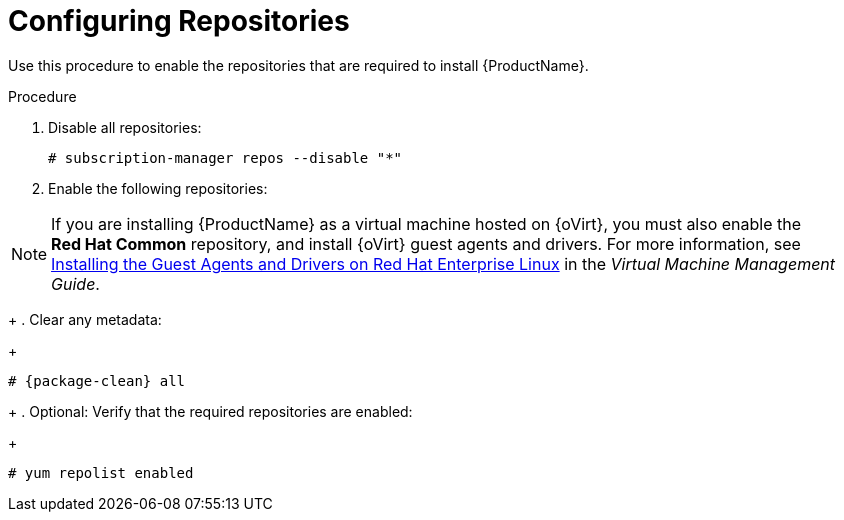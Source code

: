 [id="configuring-repositories-proxy_{context}"]

= Configuring Repositories

ifdef::foreman-el,katello[]
This procedure is only for Katello plug-in and {RHEL}-based operating system users.
endif::[]

Use this procedure to enable the repositories that are required to install {ProductName}.

.Procedure

. Disable all repositories:
+
[options="nowrap"]
----
# subscription-manager repos --disable "*"
----
+
. Enable the following repositories:
ifdef::foreman-el,katello[]
+
[options="nowrap" subs="+quotes,attributes"]
----
# subscription-manager repos --enable={RepoRHEL7Server} \
--enable {RepoRHEL7ServerOptional} \
--enable {RepoRHEL7ServerSoftwareCollections}
----
+
endif::[]
ifdef::satellite[]
+
[options="nowrap" subs="+quotes,attributes"]
----
# subscription-manager repos --enable={RepoRHEL7Server} \
--enable={RepoRHEL7ServerSatelliteCapsuleProductVersion} \
--enable={RepoRHEL7ServerSatelliteMaintenanceProductVersion} \
--enable={project-client-RHEL7-url} \
--enable={RepoRHEL7ServerSoftwareCollections} \
--enable={RepoRHEL7ServerAnsible}
----
+
endif::[]

NOTE: If you are installing {ProductName} as a virtual machine hosted on {oVirt}, you must also enable the *Red{nbsp}Hat Common* repository, and install {oVirt} guest agents and drivers.
For more information, see https://access.redhat.com/documentation/en-us/red_hat_virtualization/4.3/html/virtual_machine_management_guide/installing_guest_agents_and_drivers_linux#Installing_the_Guest_Agents_and_Drivers_on_Red_Hat_Enterprise_Linux[Installing the Guest Agents and Drivers on Red Hat Enterprise Linux] in the _Virtual Machine Management Guide_.
+
. Clear any metadata:
+
[options="nowrap" subs="+quotes,attributes"]
----
# {package-clean} all
----
+
. Optional: Verify that the required repositories are enabled:
+
[options="nowrap"]
----
# yum repolist enabled
----

ifdef::foreman-el,katello[]
+
. Install the `foreman-release.rpm` package:
+
[options="nowrap" subs="+quotes,attributes"]
----
# yum localinstall https://yum.theforeman.org/releases/{ProjectVersion}/el7/x86_64/foreman-release.rpm
----
+
. Install the `katello-repos-latest.rpm` package
+
[options="nowrap" subs="+quotes,attributes"]
----
# yum localinstall https://yum.theforeman.org/katello/{KatelloVersion}/katello/el7/x86_64/katello-repos-latest.rpm
----
+
. Install the `puppet6-release-el-7.noarch.rpm` package:
+
----
# yum localinstall https://yum.puppet.com/puppet6-release-el-7.noarch.rpm
----
+
. Install the `epel-release-latest-7.noarch.rpm` package:
+
----
# yum localinstall https://dl.fedoraproject.org/pub/epel/epel-release-latest-7.noarch.rpm
----
endif::[]

ifdef::foreman-el,katello[]

.CentOS Users
If you use a CentOS operating system, complete the following steps:

. Install the `foreman-release.rpm` package:
+
[options="nowrap" subs="+quotes,attributes"]
----
# yum localinstall https://yum.theforeman.org/releases/{ProjectVersion}/el7/x86_64/foreman-release.rpm
----
+
. Install the `katello-repos-latest.rpm` package
+
[options="nowrap" subs="+quotes,attributes"]
----
# yum localinstall https://yum.theforeman.org/katello/{KatelloVersion}/katello/el7/x86_64/katello-repos-latest.rpm
----
+
. Install the `puppet6-release-el-7.noarch.rpm` package:
+
----
# yum localinstall https://yum.puppet.com/puppet6-release-el-7.noarch.rpm
----
+
. Install the `epel-release` package:
+
----
# yum install epel-release
----
+
. Install the `foreman-release-scl` package:
+
----
# yum install foreman-release-scl
----
endif::[]
